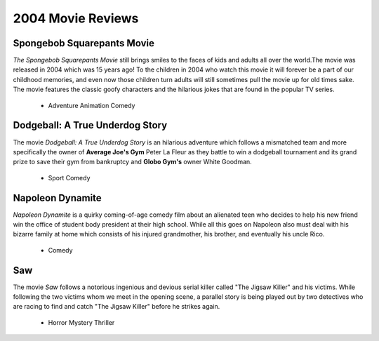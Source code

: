 2004 Movie Reviews
==================

Spongebob Squarepants Movie
```````````````````````````
*The Spongebob Squarepants Movie* still brings
smiles to the faces of kids and adults all over the world.The movie was released in 2004 which
was 15 years ago! To the children in 2004 who watch this movie
it will forever be a part of our childhood memories, and even
now those children turn adults will still sometimes pull the movie
up for old times sake. The movie features the classic goofy characters and
the hilarious jokes that are found in the popular TV series.

    * Adventure
      Animation
      Comedy

Dodgeball: A True Underdog Story
````````````````````````````````
The movie *Dodgeball: A True Underdog Story*  is an hilarious
adventure which follows a mismatched team and more
specifically the owner of **Average Joe's Gym** Peter La
Fleur as they battle to win a dodgeball tournament and
its grand prize to save their gym from bankruptcy
and **Globo Gym's** owner White Goodman.

    * Sport
      Comedy


Napoleon Dynamite
`````````````````
*Napoleon Dynamite* is a quirky coming-of-age comedy
film about an alienated teen who decides to help his
new friend win the office of student body president at
their high school. While all this goes on Napoleon also
must deal with his bizarre family at home which consists
of his injured grandmother, his brother, and eventually
his uncle Rico.

    * Comedy

Saw
````
The movie *Saw* follows a notorious ingenious and
devious serial killer called "The Jigsaw Killer"
and his victims. While following the two victims
whom we meet in the opening scene, a parallel story
is being played out by two detectives who are racing
to find and catch "The Jigsaw Killer" before he strikes
again.

    * Horror
      Mystery
      Thriller
